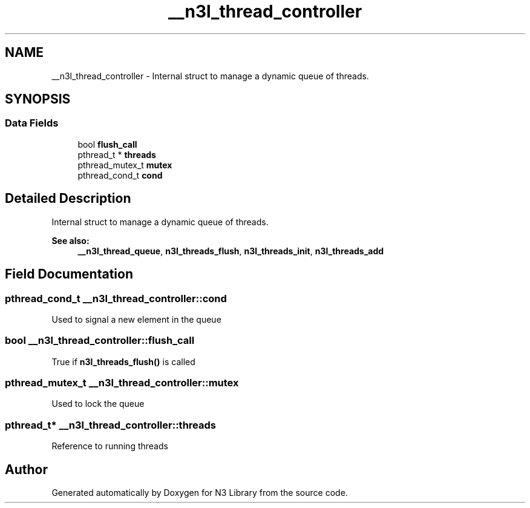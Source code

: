 .TH "__n3l_thread_controller" 3 "Sun Sep 23 2018" "N3 Library" \" -*- nroff -*-
.ad l
.nh
.SH NAME
__n3l_thread_controller \- Internal struct to manage a dynamic queue of threads\&.  

.SH SYNOPSIS
.br
.PP
.SS "Data Fields"

.in +1c
.ti -1c
.RI "bool \fBflush_call\fP"
.br
.ti -1c
.RI "pthread_t * \fBthreads\fP"
.br
.ti -1c
.RI "pthread_mutex_t \fBmutex\fP"
.br
.ti -1c
.RI "pthread_cond_t \fBcond\fP"
.br
.in -1c
.SH "Detailed Description"
.PP 
Internal struct to manage a dynamic queue of threads\&. 


.PP
\fBSee also:\fP
.RS 4
\fB__n3l_thread_queue\fP, \fBn3l_threads_flush\fP, \fBn3l_threads_init\fP, \fBn3l_threads_add\fP 
.RE
.PP

.SH "Field Documentation"
.PP 
.SS "pthread_cond_t __n3l_thread_controller::cond"
Used to signal a new element in the queue 
.SS "bool __n3l_thread_controller::flush_call"
True if \fBn3l_threads_flush()\fP is called 
.SS "pthread_mutex_t __n3l_thread_controller::mutex"
Used to lock the queue 
.SS "pthread_t* __n3l_thread_controller::threads"
Reference to running threads 

.SH "Author"
.PP 
Generated automatically by Doxygen for N3 Library from the source code\&.

